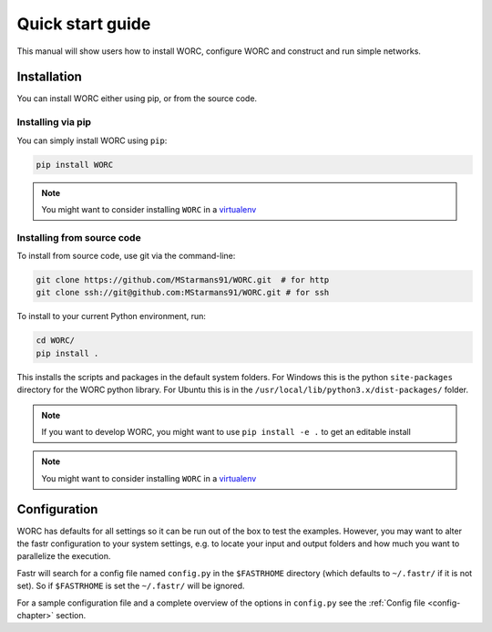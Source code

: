Quick start guide
=================

This manual will show users how to install WORC, configure WORC and construct and run simple networks.

.. _installation-chapter:

Installation
------------

You can install WORC either using pip, or from the source code.

Installing via pip
``````````````````

You can simply install WORC using ``pip``:

.. code-block:: bash

    pip install WORC

.. note:: You might want to consider installing ``WORC`` in a `virtualenv <http://docs.python-guide.org/en/latest/dev/virtualenvs/>`_


Installing from source code
```````````````````````````

To install from source code, use git via the command-line:

.. code-block:: bash

    git clone https://github.com/MStarmans91/WORC.git  # for http
    git clone ssh://git@github.com:MStarmans91/WORC.git # for ssh

.. _subsec-installing:

To install to your current Python environment, run:

.. code-block:: bash

    cd WORC/
    pip install .

This installs the scripts and packages in the default system folders. For
Windows this is the python ``site-packages`` directory for the WORC python
library. For Ubuntu this is in the ``/usr/local/lib/python3.x/dist-packages/`` folder.

.. note:: If you want to develop WORC, you might want to use ``pip install -e .`` to get an editable install

.. note:: You might want to consider installing ``WORC`` in a `virtualenv <http://docs.python-guide.org/en/latest/dev/virtualenvs/>`_


Configuration
-------------

WORC has defaults for all settings so it can be run out of the box to test the examples.
However, you may want to alter the fastr configuration to your system settings, e.g.
to locate your input and output folders and how much you want to parallelize the execution.

Fastr will search for a config file named ``config.py`` in the ``$FASTRHOME`` directory
(which defaults to ``~/.fastr/`` if it is not set). So if ``$FASTRHOME`` is set the ``~/.fastr/``
will be ignored.

For a sample configuration file and a complete overview of the options in ``config.py`` see
the :ref:`Config file <config-chapter>` section.
